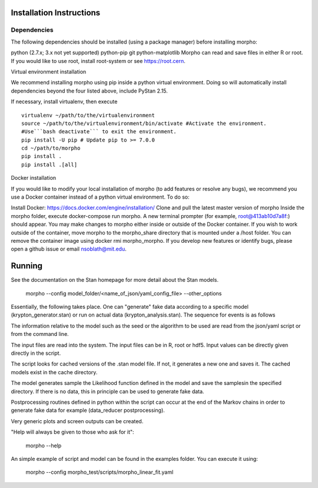 ------------------
 Installation Instructions
------------------

Dependencies
------------------

The following dependencies should be installed (using a package manager) before installing morpho:

python (2.7.x; 3.x not yet supported)
python-pip
git
python-matplotlib
Morpho can read and save files in either R or root. If you would like to use root, install root-system or see https://root.cern.

Virtual environment installation

We recommend installing morpho using pip inside a python virtual environment. Doing so will automatically install dependencies beyond the four listed above, include PyStan 2.15.

If necessary, install virtualenv, then execute
::
  virtualenv ~/path/to/the/virtualenvironment
  source ~/path/to/the/virtualenvironment/bin/activate #Activate the environment.
  #Use```bash deactivate``` to exit the environment.
  pip install -U pip # Update pip to >= 7.0.0
  cd ~/path/to/morpho
  pip install .
  pip install .[all]  
  
Docker installation

If you would like to modify your local installation of morpho (to add features or resolve any bugs), we recommend you use a Docker container instead of a python virtual environment. To do so:

Install Docker: https://docs.docker.com/engine/installation/
Clone and pull the latest master version of morpho
Inside the morpho folder, execute docker-compose run morpho. A new terminal prompter (for example, root@413ab10d7a8f:) should appear. You may make changes to morpho either inside or outside of the Docker container. If you wish to work outside of the container, move morpho to the morpho_share directory that is mounted under a /host folder.
You can remove the container image using docker rmi morpho_morpho.
If you develop new features or identify bugs, please open a github issue or email nsoblath@mit.edu.

------------------
 Running
------------------

See the documentation on the Stan homepage for more detail about the Stan models.

  morpho --config  model_folder/<name_of_json/yaml_config_file> --other_options
Essentially, the following takes place. One can "generate" fake data according to a specific model (krypton_generator.stan) or run on actual data (krypton_analysis.stan). The sequence for events is as follows

The information relative to the model such as the seed or the algorithm to be used are read from the json/yaml script or from the command line.

The input files are read into the system. The input files can be in R, root or hdf5. Input values can be directly given directly in the script.

The script looks for cached versions of the .stan model file. If not, it generates a new one and saves it. The cached models exist in the cache directory.

The model generates sample the Likelihood function defined in the model and save the samplesin the specified directory. If there is no data, this in principle can be used to generate fake data.

Postprocessing routines defined in python within the script can occur at the end of the Markov chains in order to generate fake data for example (data_reducer postprocessing).

Very generic plots and screen outputs can be created.

"Help will always be given to those who ask for it":

  morpho --help
An simple example of script and model can be found in the examples folder. You can execute it using:

  morpho --config morpho_test/scripts/morpho_linear_fit.yaml
